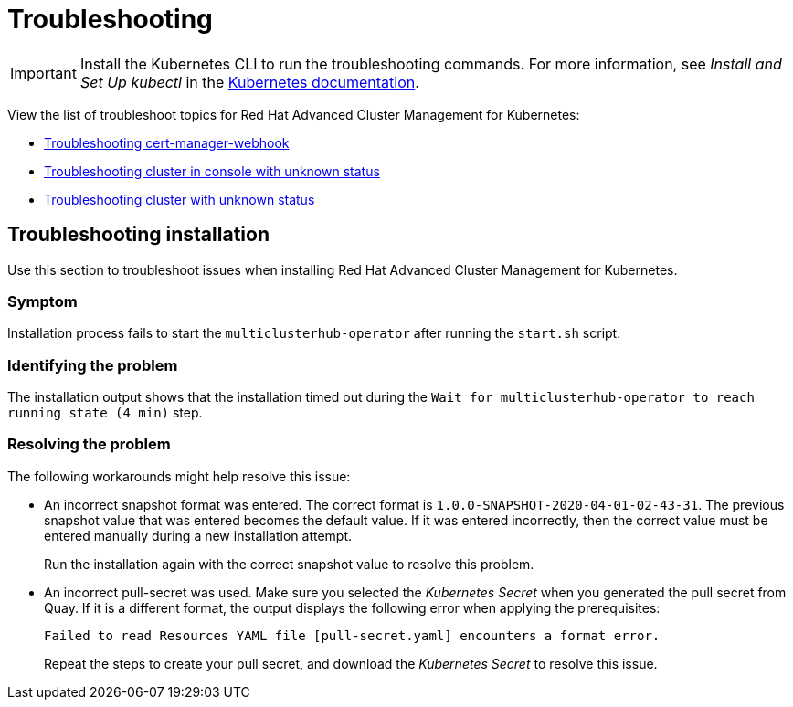 [#troubleshooting]
= Troubleshooting

IMPORTANT: Install the Kubernetes CLI to run the troubleshooting commands.
For more information, see _Install and Set Up kubectl_ in the https://kubernetes.io/docs/tasks/tools/install-kubectl/#install-kubectl-on-macos[Kubernetes documentation].

View the list of troubleshoot topics for Red Hat Advanced Cluster Management for Kubernetes:

* link:trouble_cert_webhook.html[Troubleshooting cert-manager-webhook]
* link:trouble_import_status.html[Troubleshooting cluster in console with unknown status]
* link:trouble_console_status.html[Troubleshooting cluster with unknown status]

[#troubleshooting-installation]
== Troubleshooting installation

Use this section to troubleshoot issues when installing Red Hat Advanced Cluster Management for Kubernetes.

[#symptom-4]
=== Symptom

Installation process fails to start the `multiclusterhub-operator` after running the `start.sh` script.

[#identifying-the-problem-4]
=== Identifying the problem

The installation output shows that the installation timed out during the `Wait for multiclusterhub-operator to reach running state (4 min)` step.

[#resolving-the-problem-4]
=== Resolving the problem

The following workarounds might help resolve this issue:

* An incorrect snapshot format was entered.
The correct format is `1.0.0-SNAPSHOT-2020-04-01-02-43-31`.
The previous snapshot value that was entered becomes the default value.
If it was entered incorrectly, then the correct value must be entered manually during a new installation attempt.
+
Run the installation again with the correct snapshot value to resolve this problem.

* An incorrect pull-secret was used.
Make sure you selected the _Kubernetes Secret_ when you generated the pull secret from Quay.
If it is a different format, the output displays the following error when applying the prerequisites:
+
----
Failed to read Resources YAML file [pull-secret.yaml] encounters a format error.
----
+
Repeat the steps to create your pull secret, and download the _Kubernetes Secret_ to resolve this issue.
